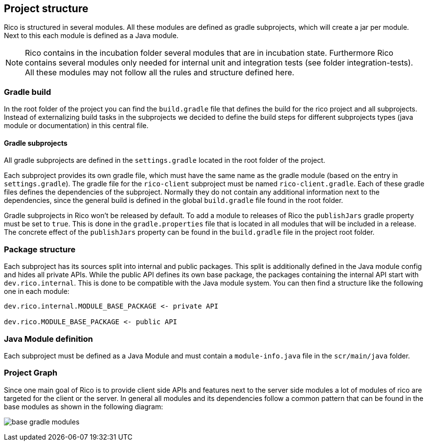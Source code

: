 ifndef::imagesdir[:imagesdir: ../images]

== Project structure

Rico is structured in several modules. All these modules are defined as gradle subprojects, 
which will create a jar per module. Next to this each module is defined
as a Java module.

[NOTE]
====
Rico contains in the incubation folder several modules that are in incubation state.
Furthermore Rico contains several modules only needed for internal unit and integration tests
(see folder integration-tests). All these modules may not follow all the rules and
structure defined here.
====

=== Gradle build

In the root folder of the project you can find the `build.gradle` file that defines
the build for the rico project and all subprojects. Instead of externalizing build
tasks in the subprojects we decided to define the build steps for different subprojects
types (java module or documentation) in this central file.

==== Gradle subprojects

All gradle subprojects are defined in the `settings.gradle` located in the root folder of the project.

Each subproject provides its own gradle file, which must have the
same name as the gradle module (based on the entry in `settings.gradle`).
The gradle file for the `rico-client` subproject must be named `rico-client.gradle`.
Each of these gradle files defines the dependencies of the subproject. 
Normally they do not contain any additional information next to the dependencies,
since the general build is defined in the global `build.gradle` file found in the root folder.

Gradle subprojects in Rico won't be released by default. To add a module to releases of Rico
the `publishJars` gradle property must be set to `true`. This is done in the
`gradle.properties` file that is located in all modules that will be included in
a release. The concrete effect of the `publishJars` property can be found in the `build.gradle`
file in the project root folder.

=== Package structure

Each subproject has its sources split into internal and public packages.
This split is additionally defined in the Java module config and hides all private APIs.
While the public API defines its own base package, the packages containing the internal API start with `dev.rico.internal`.
This is done to be compatible with the Java module system.
You can then find a structure like the following one in each module:

....
dev.rico.internal.MODULE_BASE_PACKAGE <- private API

dev.rico.MODULE_BASE_PACKAGE <- public API
....

=== Java Module definition

Each subproject must be defined as a Java Module and must contain
a `module-info.java` file in the `scr/main/java` folder. 

=== Project Graph

Since one main goal of Rico is to provide client side APIs and features
next to the server side modules a lot of modules of rico are targeted for
the client or the server. In general all modules and its dependencies follow
a common pattern that can be found in the base modules as shown in the following
diagram:

image:base-gradle-modules.svg[]
